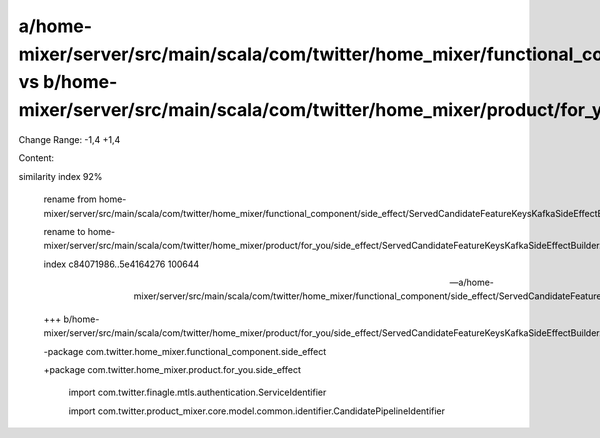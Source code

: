 a/home-mixer/server/src/main/scala/com/twitter/home_mixer/functional_component/side_effect/ServedCandidateFeatureKeysKafkaSideEffectBuilder.scala vs b/home-mixer/server/src/main/scala/com/twitter/home_mixer/product/for_you/side_effect/ServedCandidateFeatureKeysKafkaSideEffectBuilder.scala
==================================================

Change Range: -1,4 +1,4

Content:

::

similarity index 92%
  
  rename from home-mixer/server/src/main/scala/com/twitter/home_mixer/functional_component/side_effect/ServedCandidateFeatureKeysKafkaSideEffectBuilder.scala
  
  rename to home-mixer/server/src/main/scala/com/twitter/home_mixer/product/for_you/side_effect/ServedCandidateFeatureKeysKafkaSideEffectBuilder.scala
  
  index c84071986..5e4164276 100644
  
  --- a/home-mixer/server/src/main/scala/com/twitter/home_mixer/functional_component/side_effect/ServedCandidateFeatureKeysKafkaSideEffectBuilder.scala
  
  +++ b/home-mixer/server/src/main/scala/com/twitter/home_mixer/product/for_you/side_effect/ServedCandidateFeatureKeysKafkaSideEffectBuilder.scala
  
  -package com.twitter.home_mixer.functional_component.side_effect
  
  +package com.twitter.home_mixer.product.for_you.side_effect
  
   
  
   import com.twitter.finagle.mtls.authentication.ServiceIdentifier
  
   import com.twitter.product_mixer.core.model.common.identifier.CandidatePipelineIdentifier
  

